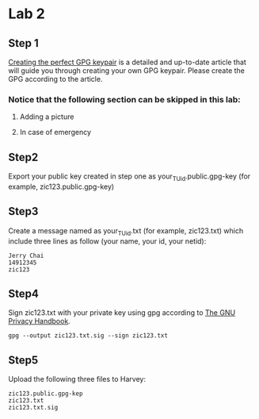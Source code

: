 * Lab 2
** Step 1
[[https://alexcabal.com/creating-the-perfect-gpg-keypair/][Creating the perfect GPG keypair]] is a detailed and up-to-date
   article that will guide you through creating your own GPG
   keypair. Please create the GPG according to the article.
*** Notice that the following section can be skipped in this lab:
**** Adding a picture
**** In case of emergency

** Step2
Export your public key created in step one as
your_TU_id.public.gpg-key (for example, zic123.public.gpg-key)

** Step3
Create a message named as your_TU_id.txt (for example, zic123.txt)
which include three lines as follow (your name, your id, your netid):
#+BEGIN_SRC
Jerry Chai
14912345
zic123
#+END_SRC

** Step4
Sign zic123.txt with your private key using gpg according to [[https://www.gnupg.org/gph/en/manual/x135.html][The GNU Privacy Handbook]].

#+BEGIN_SRC shell
  gpg --output zic123.txt.sig --sign zic123.txt
#+END_SRC

** Step5
Upload the following three files to Harvey:
#+BEGIN_SRC
zic123.public.gpg-kep
zic123.txt
zic123.txt.sig
#+END_SRC
